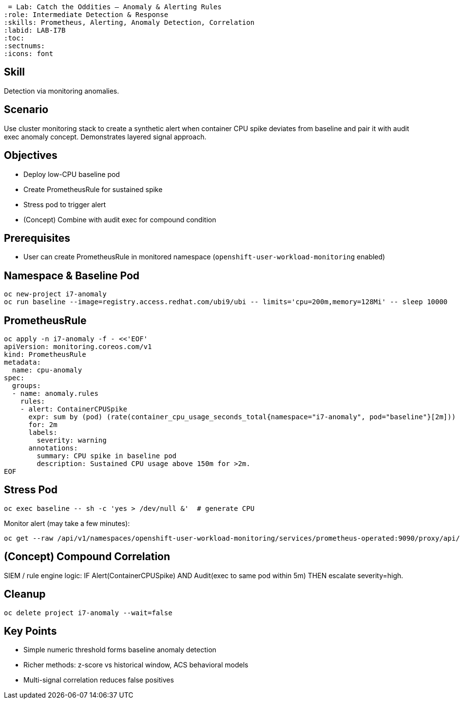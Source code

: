  = Lab: Catch the Oddities – Anomaly & Alerting Rules
:role: Intermediate Detection & Response
:skills: Prometheus, Alerting, Anomaly Detection, Correlation
:labid: LAB-I7B
:toc:
:sectnums:
:icons: font

== Skill
Detection via monitoring anomalies.

== Scenario
Use cluster monitoring stack to create a synthetic alert when container CPU spike deviates from baseline and pair it with audit exec anomaly concept. Demonstrates layered signal approach.

== Objectives
* Deploy low-CPU baseline pod
* Create PrometheusRule for sustained spike
* Stress pod to trigger alert
* (Concept) Combine with audit exec for compound condition

== Prerequisites
* User can create PrometheusRule in monitored namespace (`openshift-user-workload-monitoring` enabled)

== Namespace & Baseline Pod
```sh
oc new-project i7-anomaly
oc run baseline --image=registry.access.redhat.com/ubi9/ubi -- limits='cpu=200m,memory=128Mi' -- sleep 10000
```

== PrometheusRule
```sh
oc apply -n i7-anomaly -f - <<'EOF'
apiVersion: monitoring.coreos.com/v1
kind: PrometheusRule
metadata:
  name: cpu-anomaly
spec:
  groups:
  - name: anomaly.rules
    rules:
    - alert: ContainerCPUSpike
      expr: sum by (pod) (rate(container_cpu_usage_seconds_total{namespace="i7-anomaly", pod="baseline"}[2m])) > 0.15
      for: 2m
      labels:
        severity: warning
      annotations:
        summary: CPU spike in baseline pod
        description: Sustained CPU usage above 150m for >2m.
EOF
```

== Stress Pod
```sh
oc exec baseline -- sh -c 'yes > /dev/null &'  # generate CPU
```
Monitor alert (may take a few minutes):
```sh
oc get --raw /api/v1/namespaces/openshift-user-workload-monitoring/services/prometheus-operated:9090/proxy/api/v1/alerts | jq '.data.alerts[] | select(.labels.alertname=="ContainerCPUSpike")'
```

== (Concept) Compound Correlation
SIEM / rule engine logic:
IF Alert(ContainerCPUSpike) AND Audit(exec to same pod within 5m) THEN escalate severity=high.

== Cleanup
```sh
oc delete project i7-anomaly --wait=false
```

== Key Points
- Simple numeric threshold forms baseline anomaly detection
- Richer methods: z-score vs historical window, ACS behavioral models
- Multi-signal correlation reduces false positives
